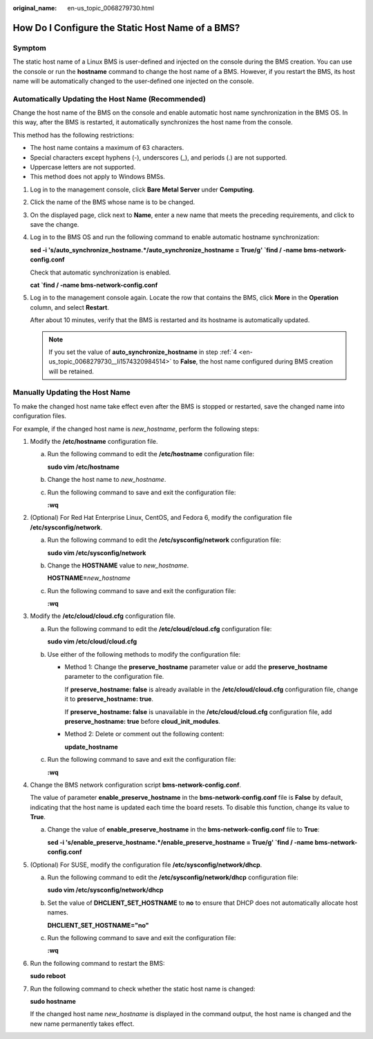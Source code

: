 :original_name: en-us_topic_0068279730.html

.. _en-us_topic_0068279730:

How Do I Configure the Static Host Name of a BMS?
=================================================

Symptom
-------

The static host name of a Linux BMS is user-defined and injected on the console during the BMS creation. You can use the console or run the **hostname** command to change the host name of a BMS. However, if you restart the BMS, its host name will be automatically changed to the user-defined one injected on the console.

Automatically Updating the Host Name (Recommended)
--------------------------------------------------

Change the host name of the BMS on the console and enable automatic host name synchronization in the BMS OS. In this way, after the BMS is restarted, it automatically synchronizes the host name from the console.

This method has the following restrictions:

-  The host name contains a maximum of 63 characters.
-  Special characters except hyphens (-), underscores (_), and periods (.) are not supported.
-  Uppercase letters are not supported.
-  This method does not apply to Windows BMSs.

#. Log in to the management console, click **Bare Metal Server** under **Computing**.

#. Click the name of the BMS whose name is to be changed.

#. On the displayed page, click |image1| next to **Name**, enter a new name that meets the preceding requirements, and click |image2| to save the change.

#. .. _en-us_topic_0068279730__li1574320984514:

   Log in to the BMS OS and run the following command to enable automatic hostname synchronization:

   **sed -i 's/auto_synchronize_hostname.*/auto_synchronize_hostname = True/g' \`find / -name bms-network-config.conf**

   Check that automatic synchronization is enabled.

   **cat \`find / -name bms-network-config.conf**

   |image3|

#. Log in to the management console again. Locate the row that contains the BMS, click **More** in the **Operation** column, and select **Restart**.

   After about 10 minutes, verify that the BMS is restarted and its hostname is automatically updated.

   .. note::

      If you set the value of **auto_synchronize_hostname** in step :ref:`4 <en-us_topic_0068279730__li1574320984514>` to **False**, the host name configured during BMS creation will be retained.

Manually Updating the Host Name
-------------------------------

To make the changed host name take effect even after the BMS is stopped or restarted, save the changed name into configuration files.

For example, if the changed host name is *new_hostname*, perform the following steps:

#. Modify the **/etc/hostname** configuration file.

   a. Run the following command to edit the **/etc/hostname** configuration file:

      **sudo vim /etc/hostname**

   b. Change the host name to *new_hostname*.

   c. Run the following command to save and exit the configuration file:

      **:wq**

#. (Optional) For Red Hat Enterprise Linux, CentOS, and Fedora 6, modify the configuration file **/etc/sysconfig/network**.

   a. Run the following command to edit the **/etc/sysconfig/network** configuration file:

      **sudo vim /etc/sysconfig/network**

   b. Change the **HOSTNAME** value to *new_hostname*.

      **HOSTNAME=**\ *new_hostname*

   c. Run the following command to save and exit the configuration file:

      **:wq**

#. Modify the **/etc/cloud/cloud.cfg** configuration file.

   a. Run the following command to edit the **/etc/cloud/cloud.cfg** configuration file:

      **sudo vim /etc/cloud/cloud.cfg**

   b. Use either of the following methods to modify the configuration file:

      -  Method 1: Change the **preserve_hostname** parameter value or add the **preserve_hostname** parameter to the configuration file.

         If **preserve_hostname: false** is already available in the **/etc/cloud/cloud.cfg** configuration file, change it to **preserve_hostname: true**.

         If **preserve_hostname: false** is unavailable in the **/etc/cloud/cloud.cfg** configuration file, add **preserve_hostname: true** before **cloud_init_modules**.

      -  Method 2: Delete or comment out the following content:

         **update_hostname**

   c. Run the following command to save and exit the configuration file:

      **:wq**

#. Change the BMS network configuration script **bms-network-config.conf**.

   The value of parameter **enable_preserve_hostname** in the **bms-network-config.conf** file is **False** by default, indicating that the host name is updated each time the board resets. To disable this function, change its value to **True**.

   a. Change the value of **enable_preserve_hostname** in the **bms-network-config.conf** file to **True**:

      **sed -i 's/enable_preserve_hostname.*/enable_preserve_hostname = True/g' \`find / -name bms-network-config.conf**

#. (Optional) For SUSE, modify the configuration file **/etc/sysconfig/network/dhcp**.

   a. Run the following command to edit the **/etc/sysconfig/network/dhcp** configuration file:

      **sudo vim /etc/sysconfig/network/dhcp**

   b. Set the value of **DHCLIENT_SET_HOSTNAME** to **no** to ensure that DHCP does not automatically allocate host names.

      **DHCLIENT_SET_HOSTNAME="no"**

   c. Run the following command to save and exit the configuration file:

      **:wq**

#. Run the following command to restart the BMS:

   **sudo reboot**

#. Run the following command to check whether the static host name is changed:

   **sudo hostname**

   If the changed host name *new_hostname* is displayed in the command output, the host name is changed and the new name permanently takes effect.

.. |image1| image:: /_static/images/en-us_image_0284616146.png
.. |image2| image:: /_static/images/en-us_image_0284616147.png
.. |image3| image:: /_static/images/en-us_image_0000001562346554.png
